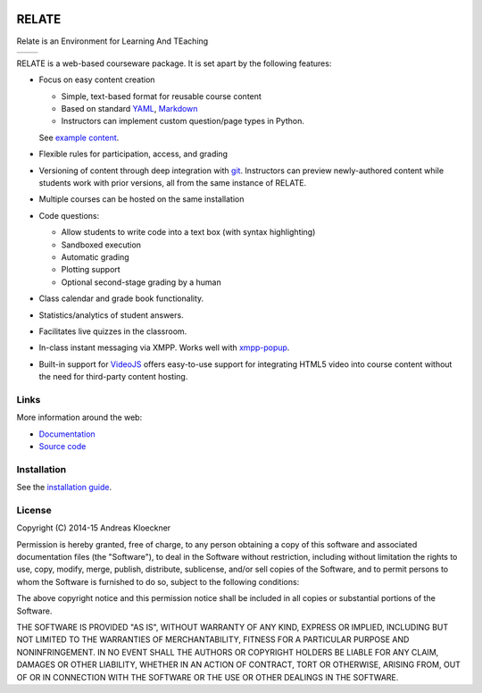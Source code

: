 .. image:: https://travis-ci.org/inducer/relate.svg?branch=master
  :target: https://travis-ci.org/inducer/relate

.. image:: https://ci.appveyor.com/api/projects/status/54c937lry6mjvtx8/branch/master?svg=true
  :target: https://ci.appveyor.com/project/inducer/relate

.. image:: https://codecov.io/gh/inducer/relate/branch/master/graph/badge.svg
  :target: https://codecov.io/gh/inducer/relate/commits

RELATE
======

Relate is an Environment for Learning And TEaching

+----------------------------------------------------------------------------------------------+------------------------------------------------------------------------------------------------+
| .. image:: https://raw.githubusercontent.com/inducer/relate/master/doc/images/screenshot.png | .. image:: https://raw.githubusercontent.com/inducer/relate/master/doc/images/screenshot-2.png |
+----------------------------------------------------------------------------------------------+------------------------------------------------------------------------------------------------+

RELATE is a web-based courseware package.  It is set apart by the following
features:

* Focus on easy content creation

  * Simple, text-based format for reusable course content
  * Based on standard `YAML <https://en.wikipedia.org/wiki/YAML>`_,
    `Markdown <https://en.wikipedia.org/wiki/Markdown>`_
  * Instructors can implement custom question/page types in Python.

  See `example content <https://github.com/inducer/relate-sample>`_.

* Flexible rules for participation, access, and grading
* Versioning of content through deep integration with `git <https://git-scm.org>`_.
  Instructors can preview newly-authored content while students work with
  prior versions, all from the same instance of RELATE.
* Multiple courses can be hosted on the same installation
* Code questions:

  * Allow students to write code into a text box (with syntax highlighting)
  * Sandboxed execution
  * Automatic grading
  * Plotting support
  * Optional second-stage grading by a human

* Class calendar and grade book functionality.
* Statistics/analytics of student answers.
* Facilitates live quizzes in the classroom.
* In-class instant messaging via XMPP.
  Works well with `xmpp-popup <https://github.com/inducer/xmpp-popup>`_.
* Built-in support for `VideoJS <http://www.videojs.com/>`_ offers
  easy-to-use support for integrating HTML5 video into course content
  without the need for third-party content hosting.

Links
-----

More information around the web:

* `Documentation <http://documen.tician.de/relate>`_
* `Source code <https://github.com/inducer/relate>`_

Installation
------------

See the `installation guide <http://documen.tician.de/relate/misc.html#installation>`_.

License
-------

Copyright (C) 2014-15 Andreas Kloeckner

Permission is hereby granted, free of charge, to any person obtaining a copy
of this software and associated documentation files (the "Software"), to deal
in the Software without restriction, including without limitation the rights
to use, copy, modify, merge, publish, distribute, sublicense, and/or sell
copies of the Software, and to permit persons to whom the Software is
furnished to do so, subject to the following conditions:

The above copyright notice and this permission notice shall be included in
all copies or substantial portions of the Software.

THE SOFTWARE IS PROVIDED "AS IS", WITHOUT WARRANTY OF ANY KIND, EXPRESS OR
IMPLIED, INCLUDING BUT NOT LIMITED TO THE WARRANTIES OF MERCHANTABILITY,
FITNESS FOR A PARTICULAR PURPOSE AND NONINFRINGEMENT. IN NO EVENT SHALL THE
AUTHORS OR COPYRIGHT HOLDERS BE LIABLE FOR ANY CLAIM, DAMAGES OR OTHER
LIABILITY, WHETHER IN AN ACTION OF CONTRACT, TORT OR OTHERWISE, ARISING FROM,
OUT OF OR IN CONNECTION WITH THE SOFTWARE OR THE USE OR OTHER DEALINGS IN
THE SOFTWARE.
